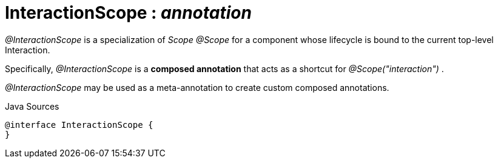 = InteractionScope : _annotation_
:Notice: Licensed to the Apache Software Foundation (ASF) under one or more contributor license agreements. See the NOTICE file distributed with this work for additional information regarding copyright ownership. The ASF licenses this file to you under the Apache License, Version 2.0 (the "License"); you may not use this file except in compliance with the License. You may obtain a copy of the License at. http://www.apache.org/licenses/LICENSE-2.0 . Unless required by applicable law or agreed to in writing, software distributed under the License is distributed on an "AS IS" BASIS, WITHOUT WARRANTIES OR  CONDITIONS OF ANY KIND, either express or implied. See the License for the specific language governing permissions and limitations under the License.

_@InteractionScope_ is a specialization of _Scope @Scope_ for a component whose lifecycle is bound to the current top-level Interaction.

Specifically, _@InteractionScope_ is a *composed annotation* that acts as a shortcut for _@Scope("interaction")_ .

_@InteractionScope_ may be used as a meta-annotation to create custom composed annotations.

.Java Sources
[source,java]
----
@interface InteractionScope {
}
----

